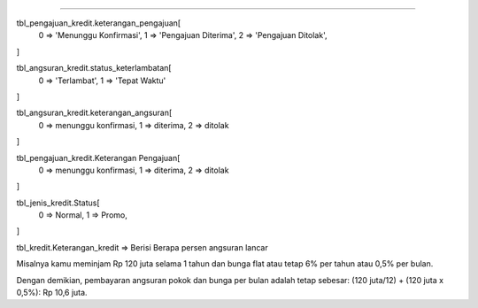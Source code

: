 ------------------------------------------------------------------------------------

tbl_pengajuan_kredit.keterangan_pengajuan[
	0 => 'Menunggu Konfirmasi',
	1 => 'Pengajuan Diterima',
	2 => 'Pengajuan Ditolak',
]

tbl_angsuran_kredit.status_keterlambatan[
	0 => 'Terlambat',
	1 => 'Tepat Waktu'
]

tbl_angsuran_kredit.keterangan_angsuran[
	0 => menunggu konfirmasi,
	1 => diterima,
	2 => ditolak
]

tbl_pengajuan_kredit.Keterangan Pengajuan[
	0 => menunggu konfirmasi,
	1 => diterima,
	2 => ditolak
]

tbl_jenis_kredit.Status[
	0 => Normal,
	1 => Promo,
]

tbl_kredit.Keterangan_kredit => Berisi Berapa persen angsuran lancar

Misalnya kamu meminjam Rp 120 juta selama 1 tahun 
dan bunga flat atau tetap 6% per tahun atau 0,5% per bulan.

Dengan demikian, pembayaran angsuran pokok dan bunga per bulan 
adalah tetap sebesar: 
(120 juta/12) + (120 juta x 0,5%): Rp 10,6 juta.
